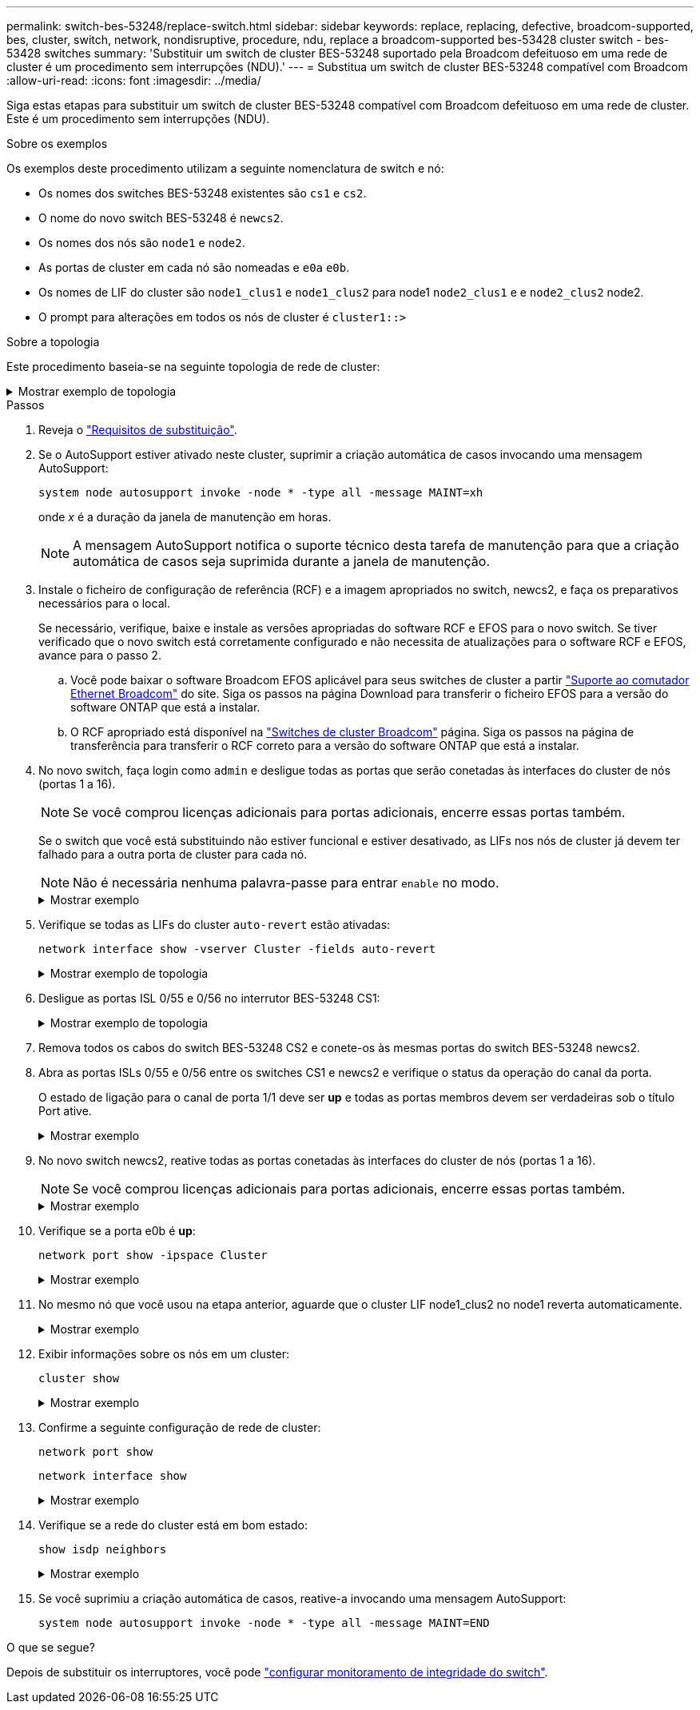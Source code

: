 ---
permalink: switch-bes-53248/replace-switch.html 
sidebar: sidebar 
keywords: replace, replacing, defective, broadcom-supported, bes, cluster, switch, network, nondisruptive, procedure, ndu, replace a broadcom-supported bes-53428 cluster switch - bes-53428 switches 
summary: 'Substituir um switch de cluster BES-53248 suportado pela Broadcom defeituoso em uma rede de cluster é um procedimento sem interrupções (NDU).' 
---
= Substitua um switch de cluster BES-53248 compatível com Broadcom
:allow-uri-read: 
:icons: font
:imagesdir: ../media/


[role="lead"]
Siga estas etapas para substituir um switch de cluster BES-53248 compatível com Broadcom defeituoso em uma rede de cluster. Este é um procedimento sem interrupções (NDU).

.Sobre os exemplos
Os exemplos deste procedimento utilizam a seguinte nomenclatura de switch e nó:

* Os nomes dos switches BES-53248 existentes são `cs1` e `cs2`.
* O nome do novo switch BES-53248 é `newcs2`.
* Os nomes dos nós são `node1` e `node2`.
* As portas de cluster em cada nó são nomeadas e `e0a` `e0b`.
* Os nomes de LIF do cluster são `node1_clus1` e `node1_clus2` para node1 `node2_clus1` e e `node2_clus2` node2.
* O prompt para alterações em todos os nós de cluster é `cluster1::>`


.Sobre a topologia
Este procedimento baseia-se na seguinte topologia de rede de cluster:

.Mostrar exemplo de topologia
[%collapsible]
====
[listing, subs="+quotes"]
----
cluster1::> *network port show -ipspace Cluster*

Node: node1
                                                                       Ignore
                                                  Speed(Mbps) Health   Health
Port      IPspace      Broadcast Domain Link MTU  Admin/Oper  Status   Status
--------- ------------ ---------------- ---- ---- ----------- -------- ------
e0a       Cluster      Cluster          up   9000  auto/10000 healthy  false
e0b       Cluster      Cluster          up   9000  auto/10000 healthy  false


Node: node2
                                                                       Ignore
                                                  Speed(Mbps) Health   Health
Port      IPspace      Broadcast Domain Link MTU  Admin/Oper  Status   Status
--------- ------------ ---------------- ---- ---- ----------- -------- ------
e0a       Cluster      Cluster          up   9000  auto/10000 healthy  false
e0b       Cluster      Cluster          up   9000  auto/10000 healthy  false


cluster1::> *network interface show -vserver Cluster*
            Logical    Status     Network            Current       Current Is
Vserver     Interface  Admin/Oper Address/Mask       Node          Port    Home
----------- ---------- ---------- ------------------ ------------- ------- ----
Cluster
            node1_clus1  up/up    169.254.209.69/16  node1         e0a     true
            node1_clus2  up/up    169.254.49.125/16  node1         e0b     true
            node2_clus1  up/up    169.254.47.194/16  node2         e0a     true
            node2_clus2  up/up    169.254.19.183/16  node2         e0b     true


cluster1::> *network device-discovery show -protocol cdp*
Node/       Local  Discovered
Protocol    Port   Device (LLDP: ChassisID)  Interface         Platform
----------- ------ ------------------------- ----------------  ----------------
node2      /cdp
            e0a    cs1                       0/2               BES-53248
            e0b    cs2                       0/2               BES-53248
node1      /cdp
            e0a    cs1                       0/1               BES-53248
            e0b    cs2                       0/1               BES-53248
----
[listing, subs="+quotes"]
----
(cs1)# *show isdp neighbors*

Capability Codes: R - Router, T - Trans Bridge, B - Source Route Bridge,
                  S - Switch, H - Host, I - IGMP, r - Repeater

Device ID                Intf      Holdtime  Capability Platform         Port ID
------------------------ --------- --------- ---------- ---------------- ---------
node1                    0/1       175       H          FAS2750          e0a
node2                    0/2       152       H          FAS2750          e0a
cs2                      0/55      179       R          BES-53248        0/55
cs2                      0/56      179       R          BES-53248        0/56


(cs2)# show isdp neighbors

Capability Codes: R - Router, T - Trans Bridge, B - Source Route Bridge,
                  S - Switch, H - Host, I - IGMP, r - Repeater

Device ID                Intf      Holdtime  Capability Platform         Port ID
------------------------ --------- --------- ---------- ---------------- ---------
node1                    0/1       129       H          FAS2750          e0b
node2                    0/2       165       H          FAS2750          e0b
cs1                      0/55      179       R          BES-53248        0/55
cs1                      0/56      179       R          BES-53248        0/56
----
====
.Passos
. Reveja o link:replace-switch-reqs.html["Requisitos de substituição"].
. Se o AutoSupport estiver ativado neste cluster, suprimir a criação automática de casos invocando uma mensagem AutoSupport:
+
`system node autosupport invoke -node * -type all -message MAINT=xh`

+
onde _x_ é a duração da janela de manutenção em horas.

+

NOTE: A mensagem AutoSupport notifica o suporte técnico desta tarefa de manutenção para que a criação automática de casos seja suprimida durante a janela de manutenção.

. Instale o ficheiro de configuração de referência (RCF) e a imagem apropriados no switch, newcs2, e faça os preparativos necessários para o local.
+
Se necessário, verifique, baixe e instale as versões apropriadas do software RCF e EFOS para o novo switch. Se tiver verificado que o novo switch está corretamente configurado e não necessita de atualizações para o software RCF e EFOS, avance para o passo 2.

+
.. Você pode baixar o software Broadcom EFOS aplicável para seus switches de cluster a partir https://www.broadcom.com/support/bes-switch["Suporte ao comutador Ethernet Broadcom"^] do site. Siga os passos na página Download para transferir o ficheiro EFOS para a versão do software ONTAP que está a instalar.
.. O RCF apropriado está disponível na https://mysupport.netapp.com/site/products/all/details/broadcom-cluster-switches/downloads-tab["Switches de cluster Broadcom"^] página. Siga os passos na página de transferência para transferir o RCF correto para a versão do software ONTAP que está a instalar.


. No novo switch, faça login como `admin` e desligue todas as portas que serão conetadas às interfaces do cluster de nós (portas 1 a 16).
+

NOTE: Se você comprou licenças adicionais para portas adicionais, encerre essas portas também.

+
Se o switch que você está substituindo não estiver funcional e estiver desativado, as LIFs nos nós de cluster já devem ter falhado para a outra porta de cluster para cada nó.

+

NOTE: Não é necessária nenhuma palavra-passe para entrar `enable` no modo.

+
.Mostrar exemplo
[%collapsible]
====
[listing, subs="+quotes"]
----
User: *admin*
Password:
(newcs2)> *enable*
(newcs2)# *config*
(newcs2)(config)# *interface 0/1-0/16*
(newcs2)(interface 0/1-0/16)# *shutdown*
(newcs2)(interface 0/1-0/16)# *exit*
(newcs2)(config)# *exit*
(newcs2)#
----
====
. Verifique se todas as LIFs do cluster `auto-revert` estão ativadas:
+
`network interface show -vserver Cluster -fields auto-revert`

+
.Mostrar exemplo de topologia
[%collapsible]
====
[listing, subs="+quotes"]
----
cluster1::> *network interface show -vserver Cluster -fields auto-revert*

Logical
Vserver   Interface    Auto-revert
--------- ------------ ------------
Cluster   node1_clus1  true
Cluster   node1_clus2  true
Cluster   node2_clus1  true
Cluster   node2_clus2  true
----
====
. Desligue as portas ISL 0/55 e 0/56 no interrutor BES-53248 CS1:
+
.Mostrar exemplo de topologia
[%collapsible]
====
[listing, subs="+quotes"]
----
(cs1)# *config*
(cs1)(config)# *interface 0/55-0/56*
(cs1)(interface 0/55-0/56)# *shutdown*
----
====
. Remova todos os cabos do switch BES-53248 CS2 e conete-os às mesmas portas do switch BES-53248 newcs2.
. Abra as portas ISLs 0/55 e 0/56 entre os switches CS1 e newcs2 e verifique o status da operação do canal da porta.
+
O estado de ligação para o canal de porta 1/1 deve ser *up* e todas as portas membros devem ser verdadeiras sob o título Port ative.

+
.Mostrar exemplo
[%collapsible]
====
Este exemplo ativa as portas ISL 0/55 e 0/56 e apresenta o estado de ligação para o canal de porta 1/1 no interrutor CS1:

[listing, subs="+quotes"]
----
(cs1)# *config*
(cs1)(config)# *interface 0/55-0/56*
(cs1)(interface 0/55-0/56)# *no shutdown*
(cs1)(interface 0/55-0/56)# *exit*
(cs1)# *show port-channel 1/1*

Local Interface................................ 1/1
Channel Name................................... Cluster-ISL
Link State..................................... Up
Admin Mode..................................... Enabled
Type........................................... Dynamic
Port-channel Min-links......................... 1
Load Balance Option............................ 7
(Enhanced hashing mode)

Mbr    Device/       Port       Port
Ports  Timeout       Speed      Active
------ ------------- ---------- -------
0/55   actor/long    100G Full  True
       partner/long
0/56   actor/long    100G Full  True
       partner/long
----
====
. No novo switch newcs2, reative todas as portas conetadas às interfaces do cluster de nós (portas 1 a 16).
+

NOTE: Se você comprou licenças adicionais para portas adicionais, encerre essas portas também.

+
.Mostrar exemplo
[%collapsible]
====
[listing, subs="+quotes"]
----
User:admin
Password:
(newcs2)> *enable*
(newcs2)# *config*
(newcs2)(config)# *interface 0/1-0/16*
(newcs2)(interface 0/1-0/16)# *no shutdown*
(newcs2)(interface 0/1-0/16)# *exit*
(newcs2)(config)# *exit*
----
====
. Verifique se a porta e0b é *up*:
+
`network port show -ipspace Cluster`

+
.Mostrar exemplo
[%collapsible]
====
A saída deve ser semelhante ao seguinte:

[listing, subs="+quotes"]
----
cluster1::> *network port show -ipspace Cluster*

Node: node1
                                                                        Ignore
                                                   Speed(Mbps) Health   Health
Port      IPspace      Broadcast Domain Link MTU   Admin/Oper  Status   Status
--------- ------------ ---------------- ---- ----- ----------- -------- -------
e0a       Cluster      Cluster          up   9000  auto/10000  healthy  false
e0b       Cluster      Cluster          up   9000  auto/10000  healthy  false

Node: node2
                                                                        Ignore
                                                   Speed(Mbps) Health   Health
Port      IPspace      Broadcast Domain Link MTU   Admin/Oper  Status   Status
--------- ------------ ---------------- ---- ----- ----------- -------- -------
e0a       Cluster      Cluster          up   9000  auto/10000  healthy  false
e0b       Cluster      Cluster          up   9000  auto/auto   -        false
----
====
. No mesmo nó que você usou na etapa anterior, aguarde que o cluster LIF node1_clus2 no node1 reverta automaticamente.
+
.Mostrar exemplo
[%collapsible]
====
Neste exemplo, LIF node1_clus2 no node1 é revertido com sucesso se `Is Home` é `true` e a porta é e0b.

O comando a seguir exibe informações sobre os LIFs em ambos os nós. Abrir o primeiro nó é bem-sucedido se `Is Home` for `true` para ambas as interfaces de cluster e eles mostrarem as atribuições de porta corretas, neste `e0a` exemplo e `e0b` no node1.

[listing, subs="+quotes"]
----
cluster::> *network interface show -vserver Cluster*

            Logical      Status     Network            Current    Current Is
Vserver     Interface    Admin/Oper Address/Mask       Node       Port    Home
----------- ------------ ---------- ------------------ ---------- ------- -----
Cluster
            node1_clus1  up/up      169.254.209.69/16  node1      e0a     true
            node1_clus2  up/up      169.254.49.125/16  node1      e0b     true
            node2_clus1  up/up      169.254.47.194/16  node2      e0a     true
            node2_clus2  up/up      169.254.19.183/16  node2      e0a     false
----
====
. Exibir informações sobre os nós em um cluster:
+
`cluster show`

+
.Mostrar exemplo
[%collapsible]
====
Este exemplo mostra que a integridade do nó `node1` para e `node2` neste cluster é `true`:

[listing, subs="+quotes"]
----
cluster1::> *cluster show*
Node   Health   Eligibility   Epsilon
------ -------- ------------  --------
node1  true     true          true
node2  true     true          true
----
====
. Confirme a seguinte configuração de rede de cluster:
+
`network port show`

+
`network interface show`

+
.Mostrar exemplo
[%collapsible]
====
[listing, subs="+quotes"]
----
cluster1::> *network port show -ipspace Cluster*
Node: node1
                                                                       Ignore
                                       Speed(Mbps)            Health   Health
Port      IPspace     Broadcast Domain Link MTU   Admin/Oper  Status   Status
--------- ----------- ---------------- ---- ----- ----------- -------- ------
e0a       Cluster     Cluster          up   9000  auto/10000  healthy  false
e0b       Cluster     Cluster          up   9000  auto/10000  healthy  false

Node: node2
                                                                       Ignore
                                        Speed(Mbps)           Health   Health
Port      IPspace      Broadcast Domain Link MTU  Admin/Oper  Status   Status
--------- ------------ ---------------- ---- ---- ----------- -------- ------
e0a       Cluster      Cluster          up   9000 auto/10000  healthy  false
e0b       Cluster      Cluster          up   9000 auto/10000  healthy  false


cluster1::> *network interface show -vserver Cluster*

            Logical    Status     Network            Current       Current Is
Vserver     Interface  Admin/Oper Address/Mask       Node          Port    Home
----------- ---------- ---------- ------------------ ------------- ------- ----
Cluster
            node1_clus1  up/up    169.254.209.69/16  node1         e0a     true
            node1_clus2  up/up    169.254.49.125/16  node1         e0b     true
            node2_clus1  up/up    169.254.47.194/16  node2         e0a     true
            node2_clus2  up/up    169.254.19.183/16  node2         e0b     true
4 entries were displayed.
----
====
. Verifique se a rede do cluster está em bom estado:
+
`show isdp neighbors`

+
.Mostrar exemplo
[%collapsible]
====
[listing, subs="+quotes"]
----
(cs1)# *show isdp neighbors*
Capability Codes: R - Router, T - Trans Bridge, B - Source Route Bridge,
S - Switch, H - Host, I - IGMP, r - Repeater
Device ID    Intf    Holdtime    Capability    Platform    Port ID
---------    ----    --------    ----------    --------    --------
node1        0/1     175         H             FAS2750     e0a
node2        0/2     152         H             FAS2750     e0a
newcs2       0/55    179         R             BES-53248   0/55
newcs2       0/56    179         R             BES-53248   0/56

(newcs2)# *show isdp neighbors*
Capability Codes: R - Router, T - Trans Bridge, B - Source Route Bridge,
S - Switch, H - Host, I - IGMP, r - Repeater

Device ID    Intf    Holdtime    Capability    Platform    Port ID
---------    ----    --------    ----------    --------    --------
node1        0/1     129         H             FAS2750     e0b
node2        0/2     165         H             FAS2750     e0b
cs1          0/55    179         R             BES-53248   0/55
cs1          0/56    179         R             BES-53248   0/56
----
====
. Se você suprimiu a criação automática de casos, reative-a invocando uma mensagem AutoSupport:
+
`system node autosupport invoke -node * -type all -message MAINT=END`



.O que se segue?
Depois de substituir os interruptores, você pode link:../switch-cshm/config-overview.html["configurar monitoramento de integridade do switch"].
